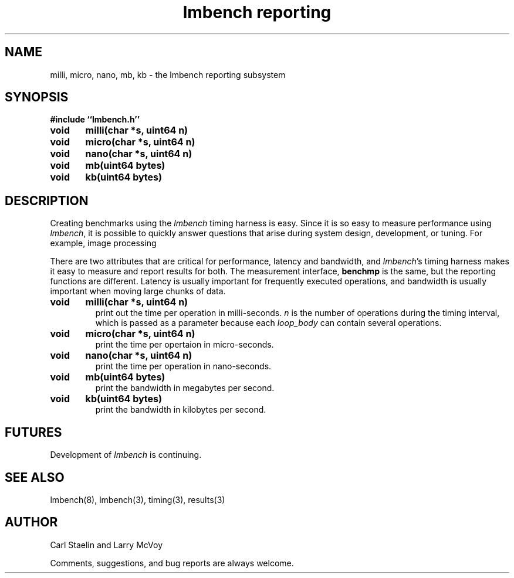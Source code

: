 .\"
.\" @(#)lmbench.man	2.0 98/04/24
.\"
.\"   lmbench - benchmarking toolbox
.\"
.\"   Copyright (C) 1998  Carl Staelin and Larry McVoy
.\"   E-mail: staelin@hpl.hp.com
.\"
.TH "lmbench reporting" 3 "$Date:" "(c)1998-2000 Larry McVoy and Carl Staelin" "LMBENCH"
.SH "NAME"
milli, micro, nano, mb, kb \- the lmbench reporting subsystem
.SH "SYNOPSIS"
.B "#include ``lmbench.h''"
.LP
.B "void	milli(char *s, uint64 n)"
.LP
.B "void	micro(char *s, uint64 n)"
.LP
.B "void	nano(char *s, uint64 n)"
.LP
.B "void	mb(uint64 bytes)"
.LP
.B "void	kb(uint64 bytes)"
.SH "DESCRIPTION"
Creating benchmarks using the 
.I lmbench 
timing harness is easy.
Since it is so easy to measure performance using 
.IR lmbench , 
it is possible to quickly answer questions that arise during system
design, development, or tuning.  For example, image processing 
.LP
There are two attributes that are critical for performance, latency 
and bandwidth, and 
.IR lmbench 's 
timing harness makes it easy to measure and report results for both.  
The measurement interface, 
.B benchmp
is the same, but the reporting functions are different.
Latency is usually important for frequently executed operations, and
bandwidth is usually important when moving large chunks of data.
.TP
.B "void	milli(char *s, uint64 n)"
print out the time per operation in milli-seconds.  
.I n 
is the number of operations during the timing interval, which is passed 
as a parameter because each
.I loop_body
can contain several operations.
.TP
.B "void	micro(char *s, uint64 n)"
print the time per opertaion in micro-seconds.
.TP
.B "void	nano(char *s, uint64 n)"
print the time per operation in nano-seconds.
.TP
.B "void	mb(uint64 bytes)"
print the bandwidth in megabytes per second.
.TP
.B "void	kb(uint64 bytes)"
print the bandwidth in kilobytes per second.
.SH "FUTURES"
Development of 
.I lmbench 
is continuing.  
.SH "SEE ALSO"
lmbench(8), lmbench(3), timing(3), results(3)
.SH "AUTHOR"
Carl Staelin and Larry McVoy
.PP
Comments, suggestions, and bug reports are always welcome.
